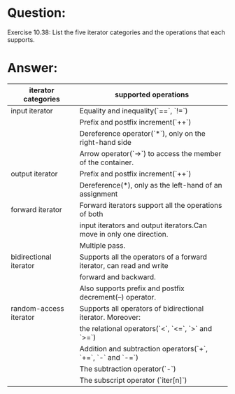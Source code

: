 * Question:
Exercise 10.38: List the five iterator categories and the operations that each
supports.

* Answer:
| iterator categories    | supported operations                                                 |
|------------------------+----------------------------------------------------------------------|
| input iterator         | Equality and inequality(`==`, `!=`)                                  |
|                        | Prefix and postfix increment(`++`)                                   |
|                        | Dereference operator(`*`), only on the right-hand side               |
|                        | Arrow operator(`->`) to access the member of the container.          |
| output iterator        | Prefix and postfix increment(`++`)                                   |
|                        | Dereference(*), only as the left-hand of an assignment               |
| forward iterator       | Forward iterators support all the operations of both                 |
|                        | input iterators and output iterators.Can move in only one direction. |
|                        | Multiple pass.                                                       |
| bidirectional iterator | Supports all the operators of a forward iterator, can read and write |
|                        | forward and backward.                                                |
|                        | Also supports prefix and postfix decrement(--) operator.             |
| random-access iterator | Supports all operators of bidirectional iterator. Moreover:          |
|                        | the relational operators(`<`, `<=`, `>` and `>=`)                    |
|                        | Addition and subtraction operators(`+`, `+=`, `-` and `-=`)          |
|                        | The subtraction operator(`-`)                                        |
|                        | The subscript operator (`iter[n]`)                                   |

